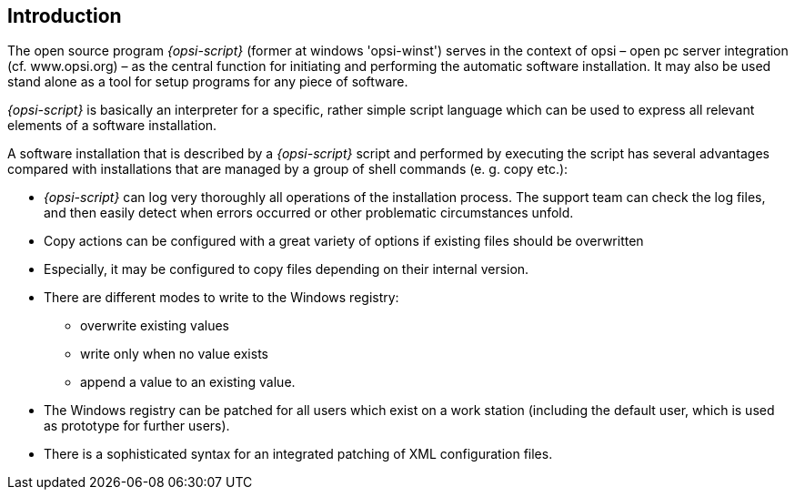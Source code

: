 [[opsi-script-introduction]]
== Introduction

The open source program _{opsi-script}_ (former at windows 'opsi-winst') serves in the context of opsi – open pc server integration (cf. www.opsi.org) – as the central function for initiating and performing the automatic software installation. It may also be used stand alone as a tool for setup programs for any piece of software.

_{opsi-script}_ is basically an interpreter for a specific, rather simple script language which can be used to express all relevant elements of a software installation.

A software installation that is described by a _{opsi-script}_ script and performed by executing the script has several advantages compared with installations that are managed by a group of shell commands (e. g. copy etc.):

* _{opsi-script}_ can log very thoroughly all operations of the installation process. The support team can check the log files, and then easily detect when errors occurred or other problematic circumstances unfold.

* Copy actions can be configured with a great variety of options if existing files should be overwritten

* Especially, it may be configured to copy files depending on their internal version.

* There are different modes to write to the Windows registry:
** overwrite existing values
** write only when no value exists
** append a value to an existing value.

* The Windows registry can be patched for all users which exist on a work station (including the default user, which is used as prototype for further users).

* There is a sophisticated syntax for an integrated patching of XML configuration files.
